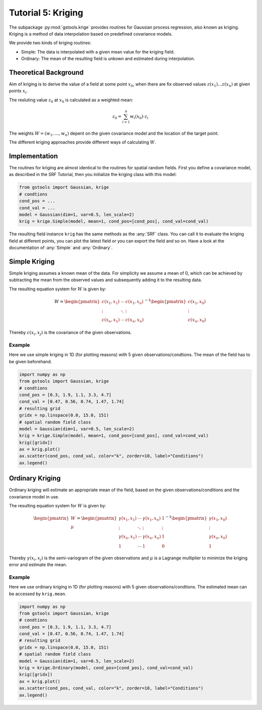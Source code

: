 Tutorial 5: Kriging
===================

The subpackage :py:mod:`gstools.krige` provides routines for Gaussian process regression, also known as kriging.
Kriging is a method of data interpolation based on predefined covariance models.

We provide two kinds of kriging routines:

* Simple: The data is interpolated with a given mean value for the kriging field.
* Ordinary: The mean of the resulting field is unkown and estimated during interpolation.


Theoretical Background
----------------------

Aim of kriging is to derive the value of a field at some point :math:`x_0`,
when there are fix observed values :math:`z(x_1)\ldots z(x_n)` at given points :math:`x_i`.

The resluting value :math:`z_0` at :math:`x_0` is calculated as a weighted mean:

.. math::

   z_0 = \sum_{i=1}^n w_i(x_0) \cdot z_i

The weights :math:`W = (w_1,\ldots,w_n)` depent on the given covariance model and the location of the target point.

The different kriging approaches provide different ways of calculating :math:`W`.


Implementation
--------------

The routines for kriging are almost identical to the routines for spatial random fields.
First you define a covariance model, as described in the SRF Tutorial,
then you initialize the kriging class with this model:

.. code-block:: python

    from gstools import Gaussian, krige
    # condtions
    cond_pos = ...
    cond_val = ...
    model = Gaussian(dim=1, var=0.5, len_scale=2)
    krig = krige.Simple(model, mean=1, cond_pos=[cond_pos], cond_val=cond_val)

The resulting field instance ``krig`` has the same methods as the :any:`SRF` class.
You can call it to evaluate the kriging field at different points,
you can plot the latest field or you can export the field and so on.
Have a look at the documentation of :any:`Simple` and :any:`Ordinary`.


Simple Kriging
--------------

Simple kriging assumes a known mean of the data.
For simplicity we assume a mean of 0,
which can be achieved by subtracting the mean from the observed values and
subsequently adding it to the resulting data.

The resulting equation system for :math:`W` is given by:

.. math::

   W = \begin{pmatrix}c(x_1,x_1) & \cdots & c(x_1,x_n) \\
   \vdots & \ddots & \vdots  \\
   c(x_n,x_1) & \cdots & c(x_n,x_n)
   \end{pmatrix}^{-1}
   \begin{pmatrix}c(x_1,x_0) \\ \vdots \\ c(x_n,x_0) \end{pmatrix}

Thereby :math:`c(x_i,x_j)` is the covariance of the given observations.


Example
^^^^^^^

Here we use simple kriging in 1D (for plotting reasons) with 5 given observations/condtions.
The mean of the field has to be given beforehand.

.. code-block:: python

    import numpy as np
    from gstools import Gaussian, krige
    # condtions
    cond_pos = [0.3, 1.9, 1.1, 3.3, 4.7]
    cond_val = [0.47, 0.56, 0.74, 1.47, 1.74]
    # resulting grid
    gridx = np.linspace(0.0, 15.0, 151)
    # spatial random field class
    model = Gaussian(dim=1, var=0.5, len_scale=2)
    krig = krige.Simple(model, mean=1, cond_pos=[cond_pos], cond_val=cond_val)
    krig([gridx])
    ax = krig.plot()
    ax.scatter(cond_pos, cond_val, color="k", zorder=10, label="Conditions")
    ax.legend()

.. image:: pics/05_simple.png
   :width: 600px
   :align: center


Ordinary Kriging
----------------

Ordinary kriging will estimate an appropriate mean of the field,
based on the given observations/conditions and the covariance model in use.

The resulting equation system for :math:`W` is given by:

.. math::

   \begin{pmatrix}W\\\mu\end{pmatrix} = \begin{pmatrix}
   \gamma(x_1,x_1) & \cdots & \gamma(x_1,x_n) &1 \\
   \vdots & \ddots & \vdots  & \vdots \\
   \gamma(x_n,x_1) & \cdots & \gamma(x_n,x_n) & 1 \\
   1 &\cdots& 1 & 0
   \end{pmatrix}^{-1}
   \begin{pmatrix}\gamma(x_1,x_0) \\ \vdots \\ \gamma(x_n,x_0) \\ 1\end{pmatrix}

Thereby :math:`\gamma(x_i,x_j)` is the semi-variogram of the given observations
and :math:`\mu` is a Lagrange multiplier to minimize the kriging error and estimate the mean.


Example
^^^^^^^

Here we use ordinary kriging in 1D (for plotting reasons) with 5 given observations/condtions.
The estimated mean can be accessed by ``krig.mean``.

.. code-block:: python

    import numpy as np
    from gstools import Gaussian, krige
    # condtions
    cond_pos = [0.3, 1.9, 1.1, 3.3, 4.7]
    cond_val = [0.47, 0.56, 0.74, 1.47, 1.74]
    # resulting grid
    gridx = np.linspace(0.0, 15.0, 151)
    # spatial random field class
    model = Gaussian(dim=1, var=0.5, len_scale=2)
    krig = krige.Ordinary(model, cond_pos=[cond_pos], cond_val=cond_val)
    krig([gridx])
    ax = krig.plot()
    ax.scatter(cond_pos, cond_val, color="k", zorder=10, label="Conditions")
    ax.legend()

.. image:: pics/05_ordinary.png
   :width: 600px
   :align: center


.. raw:: latex

    \clearpage
